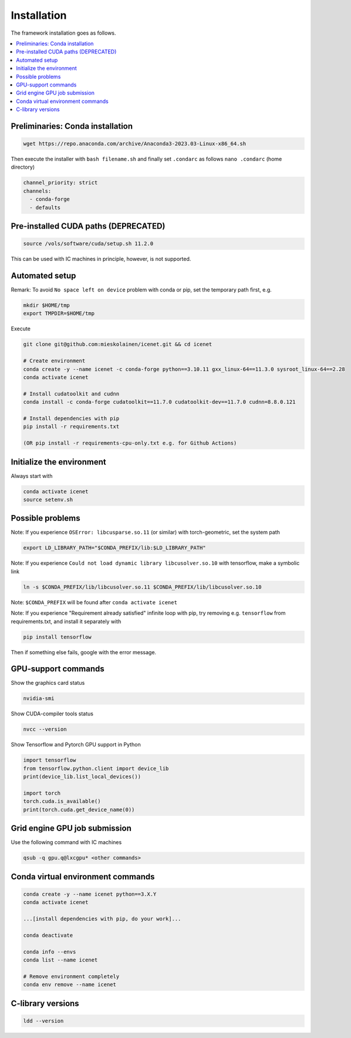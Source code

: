 Installation
=======================

The framework installation goes as follows.

.. contents::
    :local:


Preliminaries: Conda installation
----------------------------------
.. code-block:: none

	wget https://repo.anaconda.com/archive/Anaconda3-2023.03-Linux-x86_64.sh 

Then execute the installer with ``bash filename.sh`` and finally set ``.condarc`` as follows ``nano .condarc`` (home directory)

.. code-block:: none

    channel_priority: strict
    channels:
      - conda-forge
      - defaults


Pre-installed CUDA paths (DEPRECATED)
------------------------------------
.. code-block:: none

	source /vols/software/cuda/setup.sh 11.2.0

This can be used with IC machines in principle, however, is not supported.


Automated setup
----------------------------------

Remark: To avoid ``No space left on device`` problem with conda or pip, set the temporary path first, e.g.

.. code-block:: none
	
	mkdir $HOME/tmp
	export TMPDIR=$HOME/tmp

Execute

.. code-block:: none

	git clone git@github.com:mieskolainen/icenet.git && cd icenet
	
	# Create environment
	conda create -y --name icenet -c conda-forge python==3.10.11 gxx_linux-64==11.3.0 sysroot_linux-64==2.28
	conda activate icenet
	
	# Install cudatoolkit and cudnn
	conda install -c conda-forge cudatoolkit==11.7.0 cudatoolkit-dev==11.7.0 cudnn=8.8.0.121 
	
	# Install dependencies with pip
	pip install -r requirements.txt
	
	(OR pip install -r requirements-cpu-only.txt e.g. for Github Actions)


Initialize the environment
----------------------------------

Always start with

.. code-block:: none

	conda activate icenet
	source setenv.sh


Possible problems
----------------------------------

Note: If you experience ``OSError: libcusparse.so.11`` (or similar) with torch-geometric, set the system path

.. code-block:: none

	export LD_LIBRARY_PATH="$CONDA_PREFIX/lib:$LD_LIBRARY_PATH"


Note: If you experience ``Could not load dynamic library libcusolver.so.10`` with tensorflow, make a symbolic link

.. code-block:: none

	ln -s $CONDA_PREFIX/lib/libcusolver.so.11 $CONDA_PREFIX/lib/libcusolver.so.10

Note: ``$CONDA_PREFIX`` will be found after ``conda activate icenet``

Note: If you experience "Requirement already satisfied" infinite loop with pip, try
removing e.g. ``tensorflow`` from requirements.txt, and install it separately with

.. code-block:: none
	
	pip install tensorflow


Then if something else fails, google with the error message.


GPU-support commands
---------------------

Show the graphics card status

.. code-block:: none
	
	nvidia-smi

Show CUDA-compiler tools status

.. code-block:: none
	
	nvcc --version

Show Tensorflow and Pytorch GPU support in Python

.. code-block:: none
	
	import tensorflow
	from tensorflow.python.client import device_lib
	print(device_lib.list_local_devices())
	
	import torch
	torch.cuda.is_available()
	print(torch.cuda.get_device_name(0))


Grid engine GPU job submission
-------------------------------

Use the following command with IC machines

.. code-block:: none

	qsub -q gpu.q@lxcgpu* <other commands>


Conda virtual environment commands
-----------------------------------
.. code-block:: none

	conda create -y --name icenet python==3.X.Y
	conda activate icenet

	...[install dependencies with pip, do your work]...
	
	conda deactivate

	conda info --envs
	conda list --name icenet
	
	# Remove environment completely
	conda env remove --name icenet

C-library versions
-----------------------------------

.. code-block:: none

	ldd --version
